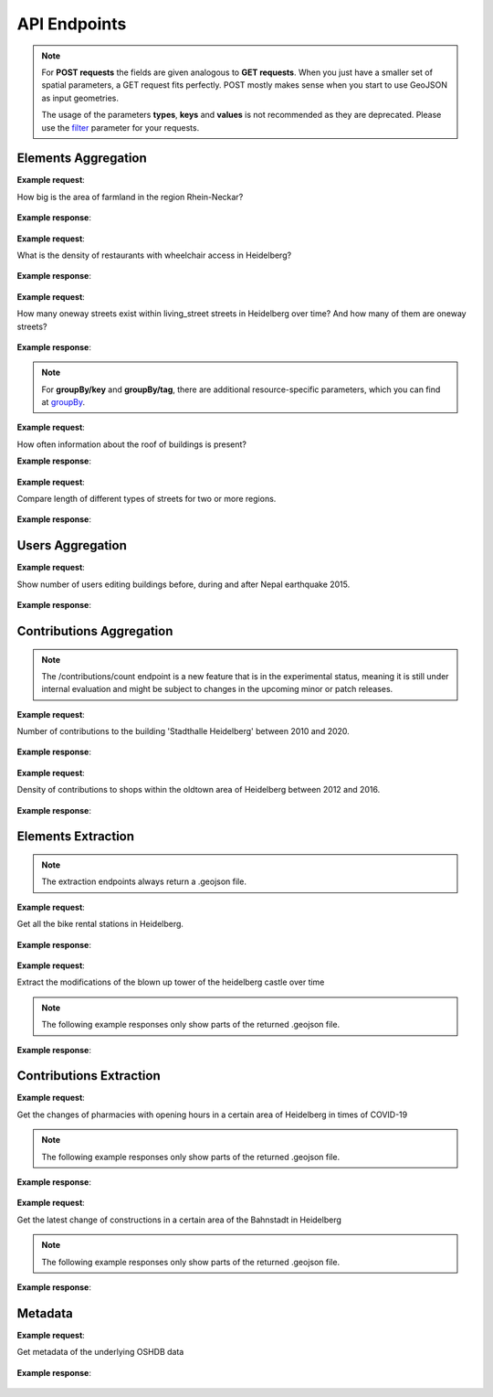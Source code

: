 API Endpoints
=============


.. note:: For **POST requests** the fields are given analogous to **GET requests**. When you just have a smaller set of spatial parameters,
    a GET request fits perfectly. POST mostly makes sense when you start to use GeoJSON as input geometries.
    
    The usage of the parameters **types**, **keys** and **values** is not recommended as they are deprecated. Please use the 
    filter_ parameter for your requests.

Elements Aggregation
--------------------

.. http:post :: /elements/(aggregation)

   Get ``aggregation`` of OSM elements.

   * aggregation type: one of ``area``, ``count``, ``length``, ``perimeter``
   
   :query <boundary>: One of these boundary parameters: bboxes_, bcircles_, bpolys_. See boundaries_
   :query time: ISO-8601 conform timestring(s); default: latest timestamp in the OSHDB, see time_
   :query filter: combines several attributive filters: OSM type, geometry (simple feature) type, as well as the OSM tag; See filter_
   :query format: 'json' or 'csv'; default: 'json'
   :query showMetadata: add additional metadata information to the response: 'true', 'false', 'yes', 'no'; default: 'false'
   :query timeout: custom timeout to limit the processing time in seconds; default: dependent on server settings, retrievable via the /metadata request
   :query types: Deprecated! Use **filter** parameter instead! Old parameter which allowed to specify OSM type(s) ‘node’ and/or ‘way’ and/or ‘relation’ OR simple feature type(s) ‘point’ and/or ‘line’ and/or 'polygon’ and/or 'other'; default: all three OSM types
   :query keys: Deprecated! Use **filter** parameter instead! Old parameter which allowed to specify OSM key(s) given as a list and combined with the 'AND' operator; default: empty
   :query values: Deprecated! Use **filter** parameter instead! Old parameter which allowed to specify OSM value(s) given as a list and combined with the 'AND' operator; values(n) MUST fit to keys(n); default: empty
.. _bboxes: boundaries.html#bounding-boxes
.. _bcircles: boundaries.html#circles
.. _bpolys: boundaries.html#polygons
.. _boundaries: boundaries.html#boundaries
.. _time: time.html#time
.. _filter: filter.html#filter


**Example request**:

How big is the area of farmland in the region Rhein-Neckar?

 .. tabs::

   .. code-tab:: bash curl (GET)


      curl -X GET 'https://api.ohsome.org/v1/elements/area?bboxes=8.625%2C49.3711%2C8.7334%2C49.4397&format=json&time=2014-01-01&filter=landuse%3Dfarmland%20and%20type%3Away'

   .. code-tab:: bash curl (POST)


      curl -X POST 'https://api.ohsome.org/v1/elements/area' --data-urlencode 'bboxes=8.625,49.3711,8.7334,49.4397' --data-urlencode 'format=json' --data-urlencode 'time=2014-01-01' --data-urlencode 'filter=landuse=farmland and type:way'

   .. code-tab:: python Python


       import requests
       URL = 'https://api.ohsome.org/v1/elements/area'
       data = {"bboxes": "8.625,49.3711,8.7334,49.4397", "format": "json", "time": "2014-01-01", "filter": "landuse=farmland and type:way"}
       response = requests.post(URL, data=data)
       print(response.json())

   .. code-tab:: r R


       library(httr)
       r <- POST("https://api.ohsome.org/v1/elements/area", encode = "form", body = list(bboxes = "8.625,49.3711,8.7334,49.4397", filter = "landuse=farmland and type:way", time = "2014-01-01"))
       r


**Example response**:

  .. tabs::

   .. code-tab:: json curl (GET)

     {
       "attribution" : {
         "url" : "https://ohsome.org/copyrights",
         "text" : "© OpenStreetMap contributors"
       },
       "apiVersion" : "1.4.1",
       "result" : [ {
         "timestamp" : "2014-01-01T00:00:00Z",
         "value" : 1.020940258E7
       } ]
     }

   .. code-tab:: json curl (POST)

     {
       "attribution" : {
         "url" : "https://ohsome.org/copyrights",
         "text" : "© OpenStreetMap contributors"
       },
       "apiVersion" : "1.4.1",
       "result" : [ {
         "timestamp" : "2014-01-01T00:00:00Z",
         "value" : 1.020940258E7
       } ]
     }


   .. code-tab:: json Python

     {
       "attribution" : {
         "url" : "https://ohsome.org/copyrights",
         "text" : "© OpenStreetMap contributors"
       },
       "apiVersion" : "1.4.1",
       "result" : [ {
         "timestamp" : "2014-01-01T00:00:00Z",
         "value" : 10209402.58
       } ]
     }

   .. code-tab:: json R

     {
       "attribution" : {
         "url" : "https://ohsome.org/copyrights",
         "text" : "© OpenStreetMap contributors"
       },
       "apiVersion" : "1.4.1",
       "result" : [ {
         "timestamp" : "2014-01-01T00:00:00Z",
         "value" : 1.020940258E7
       } ]
     }


.. http:post :: /elements/(aggregation)/density

   Get density of ``aggregation`` of OSM elements in the total query area per square-kilometers.

   * aggregation type: one of ``area``, ``count``, ``length``, ``perimeter``
   
   :query <other>: see above_

**Example request**:

What is the density of restaurants with wheelchair access in Heidelberg?

   .. tabs::

      .. code-tab:: bash curl (GET)

         curl -X GET 'https://api.ohsome.org/v1/elements/count/density?bboxes=8.625%2C49.3711%2C8.7334%2C49.4397&format=json&filter=amenity%3Drestaurant%20and%20wheelchair%3Dyes%20and%20type%3Anode&time=2019-05-07'

      .. code-tab:: bash curl (POST)

         curl -X POST 'https://api.ohsome.org/v1/elements/count/density' --data-urlencode 'bboxes=8.625,49.3711,8.7334,49.4397' --data-urlencode 'format=json' --data-urlencode 'time=2019-05-07' --data-urlencode 'filter=amenity=restaurant and wheelchair=yes and type:node'

      .. code-tab:: python Python

          import requests
          URL = 'https://api.ohsome.org/v1/elements/count/density'
          data = {"bboxes": "8.625,49.3711,8.7334,49.4397", "format": "json", "time": "2019-05-07", "filter": "amenity=restaurant and wheelchair=yes and type:node"}
          response = requests.post(URL, data=data)

      .. code-tab:: r R

         library(httr)
         r <- POST("https://api.ohsome.org/v1/elements/count/density", encode = "form", body = list(bboxes = "8.625,49.3711,8.7334,49.4397", filter = "amenity=restaurant and wheelchair=yes and type:node", time = "2019-05-07"))
         r

**Example response**:

 .. tabs::

       .. code-tab:: json curl (GET)

             {
               "attribution" : {
                 "url" : "https://ohsome.org/copyrights",
                 "text" : "© OpenStreetMap contributors"
               },
               "apiVersion" : "1.4.1",
               "result" : [ {
                 "timestamp" : "2019-05-07T00:00:00Z",
                 "value" : 0.79
               } ]
             }

       .. code-tab:: json curl (POST)

             {
               "attribution" : {
                 "url" : "https://ohsome.org/copyrights",
                 "text" : "© OpenStreetMap contributors"
               },
               "apiVersion" : "1.4.1",
               "result" : [ {
                 "timestamp" : "2019-05-07T00:00:00Z",
                 "value" : 0.79
               } ]
             }


       .. code-tab:: json Python

             {
               "attribution" : {
                 "url" : "https://ohsome.org/copyrights",
                 "text" : "© OpenStreetMap contributors"
               },
               "apiVersion" : "1.4.1",
               "result" : [ {
                 "timestamp" : "2019-05-07T00:00:00Z",
                 "value" : 0.79
               } ]
             }

       .. code-tab:: json R

             {
               "attribution" : {
                 "url" : "https://ohsome.org/copyrights",
                 "text" : "© OpenStreetMap contributors"
               },
               "apiVersion" : "1.4.1",
               "result" : [ {
                 "timestamp" : "2019-05-07T00:00:00Z",
                 "value" : 0.79
               } ]
             }

.. http:post :: /elements/(aggregation)/ratio

   Get ratio of OSM elements satisfying ``filter2`` to elements satisfying ``filter``.

   * aggregation type: one of ``area``, ``count``, ``length``, ``perimeter``
   
   :query <other>: see above_
   :query filter2: see filter_
   :query keys2: Deprecated! see **filter2**
   :query types2: Deprecated! use **filter2**
   :query values2: Deprecated! see **filter2**
   
**Example request**:

How many oneway streets exist within living_street streets in Heidelberg over time? And how many of them are oneway streets?

 .. tabs::

      .. code-tab:: bash curl (GET)

          curl -X GET 'https://api.ohsome.org/v1/elements/length/ratio?bboxes=8.625%2C49.3711%2C8.7334%2C49.4397&format=json&filter=highway%3Dliving_street%20and%20type%3Away&filter2=highway%3Dliving_street%20and%20oneway%3Dyes%20and%20type%3Away&time=2016-01-01%2F2018-01-01%2FP1Y'

      .. code-tab:: bash curl (POST)

          curl -X POST 'https://api.ohsome.org/v1/elements/length/ratio' --data-urlencode 'bboxes=8.625,49.3711,8.7334,49.4397' --data-urlencode 'format=json' --data-urlencode 'time=2016-01-01/2018-01-01/P1Y' --data-urlencode 'filter=highway=living_street and type:way' --data-urlencode 'filter2=highway=living_street and oneway=yes and type:way'

      .. code-tab:: python Python

          import requests
          URL = 'https://api.ohsome.org/v1/elements/length/ratio'
          data = {"bboxes": "8.625,49.3711,8.7334,49.4397", "format": "json", "time": "2016-01-01/2018-01-01/P1Y", "filter": "highway=living_street and type:way", "filter2": "highway=living_street and oneway=yes and type:way"}
          response = requests.post(URL, data=data)
          print(response.json())

      .. code-tab:: r R

           library(httr)
           r <- POST("https://api.ohsome.org/v1/elements/length/ratio", encode = "form", body = list(bboxes = "8.625,49.3711,8.7334,49.4397", time = "2016-01-01/2018-01-01/P1Y", filter = "highway=living_street and type:way", filter2 = "highway=living_street and oneway=yes and type:way"))
           r

**Example response**:

   .. tabs::

       .. code-tab:: json curl (GET)

             {
               "attribution" : {
                 "url" : "https://ohsome.org/copyrights",
                 "text" : "© OpenStreetMap contributors"
               },
               "apiVersion" : "1.4.1",
               "ratioResult" : [ {
                 "timestamp" : "2016-01-01T00:00:00Z",
                 "value" : 28660.519999999997,
                 "value2" : 7079.26,
                 "ratio" : 0.247004
               }, {
                 "timestamp" : "2017-01-01T00:00:00Z",
                 "value" : 29410.69,
                 "value2" : 7025.94,
                 "ratio" : 0.238891
               }, {
                 "timestamp" : "2018-01-01T00:00:00Z",
                 "value" : 30191.93,
                 "value2" : 6729.34,
                 "ratio" : 0.222885
               } ]
             }


       .. code-tab:: json curl (POST)

             {
               "attribution" : {
                 "url" : "https://ohsome.org/copyrights",
                 "text" : "© OpenStreetMap contributors"
               },
               "apiVersion" : "1.4.1",
               "ratioResult" : [ {
                 "timestamp" : "2016-01-01T00:00:00Z",
                 "value" : 28660.519999999997,
                 "value2" : 7079.26,
                 "ratio" : 0.247004
               }, {
                 "timestamp" : "2017-01-01T00:00:00Z",
                 "value" : 29410.69,
                 "value2" : 7025.94,
                 "ratio" : 0.238891
               }, {
                 "timestamp" : "2018-01-01T00:00:00Z",
                 "value" : 30191.93,
                 "value2" : 6729.34,
                 "ratio" : 0.222885
               } ]
             }



       .. code-tab:: json Python

             {
               "attribution" : {
                 "url" : "https://ohsome.org/copyrights",
                 "text" : "© OpenStreetMap contributors"
               },
               "apiVersion" : "1.4.1",
               "ratioResult" : [ {
                 "timestamp" : "2016-01-01T00:00:00Z",
                 "value" : 28660.519999999997,
                 "value2" : 7079.26,
                 "ratio" : 0.247004
               }, {
                 "timestamp" : "2017-01-01T00:00:00Z",
                 "value" : 29410.69,
                 "value2" : 7025.94,
                 "ratio" : 0.238891
               }, {
                 "timestamp" : "2018-01-01T00:00:00Z",
                 "value" : 30191.93,
                 "value2" : 6729.34,
                 "ratio" : 0.222885
               } ]
             }

       .. code-tab:: json R

             {
               "attribution" : {
                 "url" : "https://ohsome.org/copyrights",
                 "text" : "© OpenStreetMap contributors"
               },
               "apiVersion" : "1.4.1",
               "ratioResult" : [ {
                 "timestamp" : "2016-01-01T00:00:00Z",
                 "value" : 28660.519999999997,
                 "value2" : 7079.26,
                 "ratio" : 0.247004
               }, {
                 "timestamp" : "2017-01-01T00:00:00Z",
                 "value" : 29410.69,
                 "value2" : 7025.94,
                 "ratio" : 0.238891
               }, {
                 "timestamp" : "2018-01-01T00:00:00Z",
                 "value" : 30191.93,
                 "value2" : 6729.34,
                 "ratio" : 0.222885
               } ]
             }

.. http:post :: /elements/(aggregation)/groupBy/(groupType)

   Get ``aggregation`` of OSM elements grouped by ``groupType``.

   * aggregation type: one of ``area``, ``count``, ``length``, ``perimeter``
   * grouping type: one of boundary_, key_, tag_, type_.
   
   :query <other>: see above_
   :query groupByKeys: see groupBy_
   :query groupByKey: see groupBy_
   :query groupByValues: see groupBy_
.. _boundary: group-by.html#boundary
.. _key: group-by.html#key
.. _tag: group-by.html#tag
.. _type: group-by.html#type
.. _groupBy: group-by.html

.. note:: For **groupBy/key** and **groupBy/tag**, 
          there are additional resource-specific parameters, which you can find at groupBy_.


**Example request**:

How often information about the roof of buildings is present?

.. tabs::

     .. code-tab:: bash curl (GET)

        curl -X GET 'https://api.ohsome.org/v1/elements/count/groupBy/key?bboxes=Heidelberg:8.625%2C49.3711%2C8.7334%2C49.4397&format=json&time=2018-01-01&filter=building%3D*%20and%20type%3Away&groupByKeys=building%3Aroof%2Cbuilding%3Aroof%3Acolour'

     .. code-tab:: bash curl (POST)

        curl -X POST 'https://api.ohsome.org/v1/elements/count/groupBy/key' --data-urlencode 'bboxes=Heidelberg:8.625,49.3711,8.7334,49.4397' --data-urlencode 'format=json' --data-urlencode 'time=2018-01-01' --data-urlencode 'groupByKeys=building:roof,building:roof:colour' --data-urlencode 'filter=building=* and type:way'

     .. code-tab:: python Python

        import requests
        URL = 'https://api.ohsome.org/v1/elements/count/groupBy/key'
        data = {"bboxes": "8.625,49.3711,8.7334,49.4397", "format": "json", "time": "2018-01-01", "filter": "building=* and type:way", "groupByKeys": "building:roof,building:roof:colour"}
        response = requests.post(URL, data=data)
        print(response.json())

     .. code-tab:: r R

        library(httr)
          r <- POST("https://api.ohsome.org/v1/elements/count/groupBy/key", encode = "form", body = list(bboxes = "8.625,49.3711,8.7334,49.4397", filter = "building=* and type:way", time = "2018-01-01", groupByKeys = "building:roof,building:roof:colour"))
          r

**Example response**:

    .. tabs::

          .. code-tab:: json curl (GET)

            {
              "attribution" : {
                "url" : "https://ohsome.org/copyrights",
                "text" : "© OpenStreetMap contributors"
              },
              "apiVersion" : "1.4.1",
              "groupByResult" : [ {
                "result" : [ {
                  "timestamp" : "2018-01-01T00:00:00Z",
                  "value" : 23225.0
                } ],
                "groupByObject" : "remainder"
              }, {
                "result" : [ {
                  "timestamp" : "2018-01-01T00:00:00Z",
                  "value" : 1418.0
                } ],
                "groupByObject" : "building:roof"
              }, {
                "result" : [ {
                  "timestamp" : "2018-01-01T00:00:00Z",
                  "value" : 1178.0
                } ],
                "groupByObject" : "building:roof:colour"
              } ]
            }


          .. code-tab:: json curl (POST)

            {
              "attribution" : {
                "url" : "https://ohsome.org/copyrights",
                "text" : "© OpenStreetMap contributors"
              },
              "apiVersion" : "1.4.1",
              "groupByResult" : [ {
                "result" : [ {
                  "timestamp" : "2018-01-01T00:00:00Z",
                  "value" : 23225.0
                } ],
                "groupByObject" : "remainder"
              }, {
                "result" : [ {
                  "timestamp" : "2018-01-01T00:00:00Z",
                  "value" : 1418.0
                } ],
                "groupByObject" : "building:roof"
              }, {
                "result" : [ {
                  "timestamp" : "2018-01-01T00:00:00Z",
                  "value" : 1178.0
                } ],
                "groupByObject" : "building:roof:colour"
              } ]
            }

          .. code-tab:: json Python

            {
              "attribution" : {
                "url" : "https://ohsome.org/copyrights",
                "text" : "© OpenStreetMap contributors"
              },
              "apiVersion" : "1.4.1",
              "groupByResult" : [ {
                "result" : [ {
                  "timestamp" : "2018-01-01T00:00:00Z",
                  "value" : 23225.0
                } ],
                "groupByObject" : "remainder"
              }, {
                "result" : [ {
                  "timestamp" : "2018-01-01T00:00:00Z",
                  "value" : 1418.0
                } ],
                "groupByObject" : "building:roof"
              }, {
                "result" : [ {
                  "timestamp" : "2018-01-01T00:00:00Z",
                  "value" : 1178.0
                } ],
                "groupByObject" : "building:roof:colour"
              } ]
            }

          .. code-tab:: json R

            {
              "attribution" : {
                "url" : "https://ohsome.org/copyrights",
                "text" : "© OpenStreetMap contributors"
              },
              "apiVersion" : "1.4.1",
              "groupByResult" : [ {
                "result" : [ {
                  "timestamp" : "2018-01-01T00:00:00Z",
                  "value" : 23225.0
                } ],
                "groupByObject" : "remainder"
              }, {
                "result" : [ {
                  "timestamp" : "2018-01-01T00:00:00Z",
                  "value" : 1418.0
                } ],
                "groupByObject" : "building:roof"
              }, {
                "result" : [ {
                  "timestamp" : "2018-01-01T00:00:00Z",
                  "value" : 1178.0
                } ],
                "groupByObject" : "building:roof:colour"
              } ]
            }

.. http:post :: /elements/(aggregation)/density/groupBy/(groupType)

   Get ``density`` of ``aggregation`` of OSM elements grouped by ``groupType``.
   
   * aggregation type: one of ``area``, ``count``, ``length``, ``perimeter``
   * grouping type: see above - Same as for **aggregation** of OSM elements grouped by **groupType** but without **groupBy/key**.


.. http:post :: /elements/(aggregation)/groupBy/boundary/groupBy/tag

   Get ``aggregation`` of OSM elements grouped by ``boundary`` and ``tag``.

   * aggregation type: one of ``area``, ``count``, ``length``, ``perimeter``
   
   :query <other>: see above
   :query groupByKey: see groupBy_
   :query groupByValues: see groupBy_
.. _boundary: group-by.html#boundary
.. _key: group-by.html#key
.. _tag: group-by.html#tag
.. _type: group-by.html#type
.. _groupBy: group-by.html

**Example request**:

Compare length of different types of streets for two or more regions.

   .. tabs::

        .. code-tab:: bash curl (GET)

           curl -X GET 'https://api.ohsome.org/v1/elements/length/groupBy/boundary/groupBy/tag?bboxes=Heidelberg%3A8.625%2C49.3711%2C8.7334%2C49.4397%7CPlankstadt%3A8.5799%2C49.3872%2C8.6015%2C49.4011&format=json&groupByKey=highway&time=2018-01-01&groupByValues=primary%2Csecondary%2Ctertiary&filter=type%3Away'

        .. code-tab:: bash curl (POST)

           curl -X POST 'https://api.ohsome.org/v1/elements/length/groupBy/boundary/groupBy/tag' --data-urlencode 'bboxes=Heidelberg:8.625,49.3711,8.7334,49.4397|Plankstadt:8.5799,49.3872,8.6015,49.4011' --data-urlencode 'format=json' --data-urlencode 'time=2018-01-01' --data-urlencode 'filter=type:way' --data-urlencode 'groupByKey=highway' --data-urlencode 'groupByValues=primary,secondary,tertiary'

        .. code-tab:: python Python

            import requests
            URL = 'https://api.ohsome.org/v1/elements/length/groupBy/boundary/groupBy/tag'
            data = {"bboxes": "Heidelberg:8.625,49.3711,8.7334,49.4397|Plankstadt:8.5799,49.3872,8.6015,49.4011", "format": "json", "time": "2018-01-01", "filter": "type:way", "groupByKey": "highway", "groupByValues": "primary,secondary,tertiary"}
            response = requests.post(URL, data=data)
            print(response.json())

        .. code-tab:: r R

             library(httr)
             r <- POST("https://api.ohsome.org/v1/elements/length/groupBy/boundary/groupBy/tag", encode = "form", body = list(bboxes = "Heidelberg:8.625,49.3711,8.7334,49.4397|Plankstadt:8.5799,49.3872,8.6015,49.4011", groupByKey = "highway", time = "2018-01-01", filter = "type:way", groupByValues = "primary,secondary,tertiary"))
             r

**Example response**:

   .. tabs::

         .. code-tab:: json curl (GET)

           {
             "attribution" : {
               "url" : "https://ohsome.org/copyrights",
               "text" : "© OpenStreetMap contributors"
             },
             "apiVersion" : "1.4.1",
             "groupByResult" : [ {
               "result" : [ {
                 "timestamp" : "2018-01-01T00:00:00Z",
                 "value" : 1650245.08
               } ],
               "groupByObject" : [ "Heidelberg", "remainder" ]
             }, {
               "result" : [ {
                 "timestamp" : "2018-01-01T00:00:00Z",
                 "value" : 48637.96
               } ],
               "groupByObject" : [ "Heidelberg", "highway=tertiary" ]
             }, {
               "result" : [ {
                 "timestamp" : "2018-01-01T00:00:00Z",
                 "value" : 29114.72
               } ],
               "groupByObject" : [ "Heidelberg", "highway=secondary" ]
             }, {
               "result" : [ {
                 "timestamp" : "2018-01-01T00:00:00Z",
                 "value" : 35297.95
               } ],
               "groupByObject" : [ "Heidelberg", "highway=primary" ]
             }, {
               "result" : [ {
                 "timestamp" : "2018-01-01T00:00:00Z",
                 "value" : 56493.26
               } ],
               "groupByObject" : [ "Plankstadt", "remainder" ]
             }, {
               "result" : [ {
                 "timestamp" : "2018-01-01T00:00:00Z",
                 "value" : 3399.22
               } ],
               "groupByObject" : [ "Plankstadt", "highway=tertiary" ]
             }, {
               "result" : [ {
                 "timestamp" : "2018-01-01T00:00:00Z",
                 "value" : 954.7
               } ],
               "groupByObject" : [ "Plankstadt", "highway=secondary" ]
             }, {
               "result" : [ {
                 "timestamp" : "2018-01-01T00:00:00Z",
                 "value" : 0.0
               } ],
               "groupByObject" : [ "Plankstadt", "highway=primary" ]
             } ]
           }


         .. code-tab:: json curl (POST)

           {
             "attribution" : {
               "url" : "https://ohsome.org/copyrights",
               "text" : "© OpenStreetMap contributors"
             },
             "apiVersion" : "1.4.1",
             "groupByResult" : [ {
               "result" : [ {
                 "timestamp" : "2018-01-01T00:00:00Z",
                 "value" : 1650245.08
               } ],
               "groupByObject" : [ "Heidelberg", "remainder" ]
             }, {
               "result" : [ {
                 "timestamp" : "2018-01-01T00:00:00Z",
                 "value" : 48637.96
               } ],
               "groupByObject" : [ "Heidelberg", "highway=tertiary" ]
             }, {
               "result" : [ {
                 "timestamp" : "2018-01-01T00:00:00Z",
                 "value" : 29114.72
               } ],
               "groupByObject" : [ "Heidelberg", "highway=secondary" ]
             }, {
               "result" : [ {
                 "timestamp" : "2018-01-01T00:00:00Z",
                 "value" : 35297.95
               } ],
               "groupByObject" : [ "Heidelberg", "highway=primary" ]
             }, {
               "result" : [ {
                 "timestamp" : "2018-01-01T00:00:00Z",
                 "value" : 56493.26
               } ],
               "groupByObject" : [ "Plankstadt", "remainder" ]
             }, {
               "result" : [ {
                 "timestamp" : "2018-01-01T00:00:00Z",
                 "value" : 3399.22
               } ],
               "groupByObject" : [ "Plankstadt", "highway=tertiary" ]
             }, {
               "result" : [ {
                 "timestamp" : "2018-01-01T00:00:00Z",
                 "value" : 954.7
               } ],
               "groupByObject" : [ "Plankstadt", "highway=secondary" ]
             }, {
               "result" : [ {
                 "timestamp" : "2018-01-01T00:00:00Z",
                 "value" : 0.0
               } ],
               "groupByObject" : [ "Plankstadt", "highway=primary" ]
             } ]
           }

         .. code-tab:: json Python

           {
             "attribution" : {
               "url" : "https://ohsome.org/copyrights",
               "text" : "© OpenStreetMap contributors"
             },
             "apiVersion" : "1.4.1",
             "groupByResult" : [ {
               "result" : [ {
                 "timestamp" : "2018-01-01T00:00:00Z",
                 "value" : 1650245.08
               } ],
               "groupByObject" : [ "Heidelberg", "remainder" ]
             }, {
               "result" : [ {
                 "timestamp" : "2018-01-01T00:00:00Z",
                 "value" : 48637.96
               } ],
               "groupByObject" : [ "Heidelberg", "highway=tertiary" ]
             }, {
               "result" : [ {
                 "timestamp" : "2018-01-01T00:00:00Z",
                 "value" : 29114.72
               } ],
               "groupByObject" : [ "Heidelberg", "highway=secondary" ]
             }, {
               "result" : [ {
                 "timestamp" : "2018-01-01T00:00:00Z",
                 "value" : 35297.95
               } ],
               "groupByObject" : [ "Heidelberg", "highway=primary" ]
             }, {
               "result" : [ {
                 "timestamp" : "2018-01-01T00:00:00Z",
                 "value" : 56493.26
               } ],
               "groupByObject" : [ "Plankstadt", "remainder" ]
             }, {
               "result" : [ {
                 "timestamp" : "2018-01-01T00:00:00Z",
                 "value" : 3399.22
               } ],
               "groupByObject" : [ "Plankstadt", "highway=tertiary" ]
             }, {
               "result" : [ {
                 "timestamp" : "2018-01-01T00:00:00Z",
                 "value" : 954.7
               } ],
               "groupByObject" : [ "Plankstadt", "highway=secondary" ]
             }, {
               "result" : [ {
                 "timestamp" : "2018-01-01T00:00:00Z",
                 "value" : 0.0
               } ],
               "groupByObject" : [ "Plankstadt", "highway=primary" ]
             } ]
           }

         .. code-tab:: json R

           {
             "attribution" : {
               "url" : "https://ohsome.org/copyrights",
               "text" : "© OpenStreetMap contributors"
             },
             "apiVersion" : "1.4.1",
             "groupByResult" : [ {
               "result" : [ {
                 "timestamp" : "2018-01-01T00:00:00Z",
                 "value" : 1650245.08
               } ],
               "groupByObject" : [ "Heidelberg", "remainder" ]
             }, {
               "result" : [ {
                 "timestamp" : "2018-01-01T00:00:00Z",
                 "value" : 48637.96
               } ],
               "groupByObject" : [ "Heidelberg", "highway=tertiary" ]
             }, {
               "result" : [ {
                 "timestamp" : "2018-01-01T00:00:00Z",
                 "value" : 29114.72
               } ],
               "groupByObject" : [ "Heidelberg", "highway=secondary" ]
             }, {
               "result" : [ {
                 "timestamp" : "2018-01-01T00:00:00Z",
                 "value" : 35297.95
               } ],
               "groupByObject" : [ "Heidelberg", "highway=primary" ]
             }, {
               "result" : [ {
                 "timestamp" : "2018-01-01T00:00:00Z",
                 "value" : 56493.26
               } ],
               "groupByObject" : [ "Plankstadt", "remainder" ]
             }, {
               "result" : [ {
                 "timestamp" : "2018-01-01T00:00:00Z",
                 "value" : 3399.22
               } ],
               "groupByObject" : [ "Plankstadt", "highway=tertiary" ]
             }, {
               "result" : [ {
                 "timestamp" : "2018-01-01T00:00:00Z",
                 "value" : 954.7
               } ],
               "groupByObject" : [ "Plankstadt", "highway=secondary" ]
             }, {
               "result" : [ {
                 "timestamp" : "2018-01-01T00:00:00Z",
                 "value" : 0.0
               } ],
               "groupByObject" : [ "Plankstadt", "highway=primary" ]
             } ]
           }


.. http:post :: /elements/(aggregation)/density/groupBy/boundary/groupBy/tag

   Get ``density`` of ``aggregation`` of OSM elements grouped by ``boundary`` and ``tag``.
   
   * aggregation type: same as for **/elements/(aggregation)/groupBy/boundary/groupBy/tag**.


Users Aggregation
-----------------

.. http:post :: /users/count

    Compute data aggregation functions on users. Possbile endpoints:
    
    * /count
    * /count/groupBy/(groupType)
    * /count/density
    * /count/density/groupBy/(boundary or tag or type)

    :query <other>: see above_
    :param groupType: property to group by, one of boundary_, key_, tag_, type_.

**Example request**:

Show number of users editing buildings before, during and after Nepal earthquake 2015.

  .. tabs::

    .. code-tab:: bash curl (GET)

       curl -X GET 'https://api.ohsome.org/v1/users/count?bboxes=82.3055%2C6.7576%2C87.4663%2C28.7025&format=json&filter=building%3D*%20and%20type%3Away&time=2015-03-01%2F2015-08-01%2FP1M'

    .. code-tab:: bash curl (POST)

       curl -X POST 'https://api.ohsome.org/v1/users/count' --data-urlencode 'bboxes=82.3055,6.7576,87.4663,28.7025' --data-urlencode 'format=json' --data-urlencode 'time=2015-03-01/2015-08-01/P1M' --data-urlencode 'filter=building=* and type:way'

    .. code-tab:: python Python

        import requests
        URL = 'https://api.ohsome.org/v1/users/count'
        data = {"bboxes": "82.3055,6.7576,87.4663,28.7025", "format": "json", "time": "2015-03-01/2015-08-01/P1M", "filter": "building=* and type:way"}
        response = requests.post(URL, data=data)
        print(response.json())

    .. code-tab:: r R

        library(httr)
        r <- POST("https://api.ohsome.org/v1/users/count", encode = "form", body = list(bboxes = "82.3055,6.7576,87.4663,28.7025", filter = "building=* and type:way", time = "2015-03-01/2015-08-01/P1M"))
        r


**Example response**:

   .. tabs::

    .. code-tab:: json curl (GET)

      {
        "attribution" : {
          "url" : "https://ohsome.org/copyrights",
          "text" : "© OpenStreetMap contributors"
        },
        "apiVersion" : "1.4.1",
        "result" : [ {
          "fromTimestamp" : "2015-03-01T00:00:00Z",
          "toTimestamp" : "2015-04-01T00:00:00Z",
          "value" : 97.0
        }, {
          "fromTimestamp" : "2015-04-01T00:00:00Z",
          "toTimestamp" : "2015-05-01T00:00:00Z",
          "value" : 3490.0
        }, {
          "fromTimestamp" : "2015-05-01T00:00:00Z",
          "toTimestamp" : "2015-06-01T00:00:00Z",
          "value" : 3102.0
        }, {
          "fromTimestamp" : "2015-06-01T00:00:00Z",
          "toTimestamp" : "2015-07-01T00:00:00Z",
          "value" : 477.0
        }, {
          "fromTimestamp" : "2015-07-01T00:00:00Z",
          "toTimestamp" : "2015-08-01T00:00:00Z",
          "value" : 185.0
        } ]
      }


    .. code-tab:: json curl (POST)

      {
        "attribution" : {
          "url" : "https://ohsome.org/copyrights",
          "text" : "© OpenStreetMap contributors"
        },
        "apiVersion" : "1.4.1",
        "result" : [ {
          "fromTimestamp" : "2015-03-01T00:00:00Z",
          "toTimestamp" : "2015-04-01T00:00:00Z",
          "value" : 97.0
        }, {
          "fromTimestamp" : "2015-04-01T00:00:00Z",
          "toTimestamp" : "2015-05-01T00:00:00Z",
          "value" : 3490.0
        }, {
          "fromTimestamp" : "2015-05-01T00:00:00Z",
          "toTimestamp" : "2015-06-01T00:00:00Z",
          "value" : 3102.0
        }, {
          "fromTimestamp" : "2015-06-01T00:00:00Z",
          "toTimestamp" : "2015-07-01T00:00:00Z",
          "value" : 477.0
        }, {
          "fromTimestamp" : "2015-07-01T00:00:00Z",
          "toTimestamp" : "2015-08-01T00:00:00Z",
          "value" : 185.0
        } ]
      }


    .. code-tab:: json Python

      {
        "attribution" : {
          "url" : "https://ohsome.org/copyrights",
          "text" : "© OpenStreetMap contributors"
        },
        "apiVersion" : "1.4.1",
        "result" : [ {
          "fromTimestamp" : "2015-03-01T00:00:00Z",
          "toTimestamp" : "2015-04-01T00:00:00Z",
          "value" : 97.0
        }, {
          "fromTimestamp" : "2015-04-01T00:00:00Z",
          "toTimestamp" : "2015-05-01T00:00:00Z",
          "value" : 3490.0
        }, {
          "fromTimestamp" : "2015-05-01T00:00:00Z",
          "toTimestamp" : "2015-06-01T00:00:00Z",
          "value" : 3102.0
        }, {
          "fromTimestamp" : "2015-06-01T00:00:00Z",
          "toTimestamp" : "2015-07-01T00:00:00Z",
          "value" : 477.0
        }, {
          "fromTimestamp" : "2015-07-01T00:00:00Z",
          "toTimestamp" : "2015-08-01T00:00:00Z",
          "value" : 185.0
        } ]
      }

    .. code-tab:: json R

      {
        "attribution" : {
          "url" : "https://ohsome.org/copyrights",
          "text" : "© OpenStreetMap contributors"
        },
        "apiVersion" : "1.4.1",
        "result" : [ {
          "fromTimestamp" : "2015-03-01T00:00:00Z",
          "toTimestamp" : "2015-04-01T00:00:00Z",
          "value" : 97.0
        }, {
          "fromTimestamp" : "2015-04-01T00:00:00Z",
          "toTimestamp" : "2015-05-01T00:00:00Z",
          "value" : 3490.0
        }, {
          "fromTimestamp" : "2015-05-01T00:00:00Z",
          "toTimestamp" : "2015-06-01T00:00:00Z",
          "value" : 3102.0
        }, {
          "fromTimestamp" : "2015-06-01T00:00:00Z",
          "toTimestamp" : "2015-07-01T00:00:00Z",
          "value" : 477.0
        }, {
          "fromTimestamp" : "2015-07-01T00:00:00Z",
          "toTimestamp" : "2015-08-01T00:00:00Z",
          "value" : 185.0
        } ]
      }


Contributions Aggregation
-------------------------
      
.. http:post :: /contributions/count

   Get the count of the contributions provided to the OSM data. This endpoint does not support the deprecated ``types``, ``keys``, ``values`` parameters.

.. note:: The /contributions/count endpoint is a new feature that is in the experimental status, meaning it is still under internal evaluation and might be subject to changes in the upcoming minor or patch releases.

**Example request**:

Number of contributions to the building 'Stadthalle Heidelberg' between 2010 and 2020.

  .. tabs::

    .. code-tab:: bash curl (GET)

       curl -X GET 'https://api.ohsome.org/v1/contributions/count?bboxes=8.699053,49.411842,8.701311,49.412893&filter=id:way/140112810&time=2010-01-01,2020-01-01'

    .. code-tab:: bash curl (POST)

       curl -X POST 'https://api.ohsome.org/v1/contributions/count' --data-urlencode 'bboxes=8.699053,49.411842,8.701311,49.412893' --data-urlencode 'time=2010-01-01,2020-01-01' --data-urlencode 'filter=id:way/140112810'

    .. code-tab:: python Python

        import requests
        URL = 'https://api.ohsome.org/v1/contributions/count'
        data = {"bboxes": "8.699053,49.411842,8.701311,49.412893", "time": "2010-01-01,2020-01-01", "filter": "id:way/140112810"}
        response = requests.post(URL, data=data)
        print(response.json())

    .. code-tab:: r R

        library(httr)
        r <- POST("https://api.ohsome.org/v1/contributions/count", encode = "form", body = list(bboxes = "8.699053,49.411842,8.701311,49.412893", time = "2010-01-01,2020-01-01", filter = "id:way/140112810"))
        r


**Example response**:

  .. tabs::

   .. code-tab:: json curl (GET)

	{
	  "attribution":{
	    "url":"https://ohsome.org/copyrights",
	    "text":"© OpenStreetMap contributors"
	  },
	  "apiVersion":"1.4.1",
	  "result":[
	    {
	      "fromTimestamp":"2010-01-01T00:00:00Z",
	      "toTimestamp":"2020-01-01T00:00:00Z",
	      "value":15.0
	    }
	  ]
	}

   .. code-tab:: json curl (POST)

	{
	  "attribution":{
	    "url":"https://ohsome.org/copyrights",
	    "text":"© OpenStreetMap contributors"
	  },
	  "apiVersion":"1.4.1",
	  "result":[
	    {
	      "fromTimestamp":"2010-01-01T00:00:00Z",
	      "toTimestamp":"2020-01-01T00:00:00Z",
	      "value":15.0
	    }
	  ]
	}


   .. code-tab:: json Python

	{
	  "attribution":{
	    "url":"https://ohsome.org/copyrights",
	    "text":"© OpenStreetMap contributors"
	  },
	  "apiVersion":"1.4.1",
	  "result":[
	    {
	      "fromTimestamp":"2010-01-01T00:00:00Z",
	      "toTimestamp":"2020-01-01T00:00:00Z",
	      "value":15.0
	    }
	  ]
	}

   .. code-tab:: json R

	{
	  "attribution":{
	    "url":"https://ohsome.org/copyrights",
	    "text":"© OpenStreetMap contributors"
	  },
	  "apiVersion":"1.4.1",
	  "result":[
	    {
	      "fromTimestamp":"2010-01-01T00:00:00Z",
	      "toTimestamp":"2020-01-01T00:00:00Z",
	      "value":15.0
	    }
	  ]
	}


.. http:post :: /contributions/count/density

   Get the density of the count of contributions in the total query area in counts per square-kilometers. This endpoint does not support the deprecated ``types``, ``keys``, ``values`` parameters.

**Example request**:

Density of contributions to shops within the oldtown area of Heidelberg between 2012 and 2016.

  .. tabs::

    .. code-tab:: bash curl (GET)

       curl -X GET 'https://api.ohsome.org/v1/contributions/count/density?bboxes=8.69282,49.40766,8.71673,49.4133&filter=shop=*%20and%20type:node&time=2012-01-01,2016-01-01'

    .. code-tab:: bash curl (POST)

       curl -X POST 'https://api.ohsome.org/v1/contributions/count/density' --data-urlencode 'bboxes=8.69282,49.40766,8.71673,49.4133' --data-urlencode 'time=2012-01-01,2016-01-01' --data-urlencode 'filter=shop=* and type:node'

    .. code-tab:: python Python

        import requests
        URL = 'https://api.ohsome.org/v1/contributions/count/density'
        data = {"bboxes": "8.69282,49.40766,8.71673,49.4133", "time": "2012-01-01,2016-01-01", "filter": "shop=* and type:node"}
        response = requests.post(URL, data=data)
        print(response.json())

    .. code-tab:: r R

        library(httr)
        r <- POST("https://api.ohsome.org/v1/contributions/count/density", encode = "form", body = list(bboxes = "8.69282,49.40766,8.71673,49.4133", time = "2012-01-01,2016-01-01", filter = "shop=* and type:node"))
        r


**Example response**:

  .. tabs::

   .. code-tab:: json curl (GET)

	{
	  "attribution":{
	    "url":"https://ohsome.org/copyrights",
	    "text":"© OpenStreetMap contributors"
	  },
	  "apiVersion":"1.4.1",
	  "result":[
	    {
	      "fromTimestamp":"2012-01-01T00:00:00Z",
	      "toTimestamp":"2016-01-01T00:00:00Z",
	      "value":417.13
	    }
	  ]
	}

   .. code-tab:: json curl (POST)

	{
	  "attribution":{
	    "url":"https://ohsome.org/copyrights",
	    "text":"© OpenStreetMap contributors"
	  },
	  "apiVersion":"1.4.1",
	  "result":[
	    {
	      "fromTimestamp":"2012-01-01T00:00:00Z",
	      "toTimestamp":"2016-01-01T00:00:00Z",
	      "value":417.13
	    }
	  ]
	}


   .. code-tab:: json Python

	{
	  "attribution":{
	    "url":"https://ohsome.org/copyrights",
	    "text":"© OpenStreetMap contributors"
	  },
	  "apiVersion":"1.4.1",
	  "result":[
	    {
	      "fromTimestamp":"2012-01-01T00:00:00Z",
	      "toTimestamp":"2016-01-01T00:00:00Z",
	      "value":417.13
	    }
	  ]
	}

   .. code-tab:: json R

	{
	  "attribution":{
	    "url":"https://ohsome.org/copyrights",
	    "text":"© OpenStreetMap contributors"
	  },
	  "apiVersion":"1.4.1",
	  "result":[
	    {
	      "fromTimestamp":"2012-01-01T00:00:00Z",
	      "toTimestamp":"2016-01-01T00:00:00Z",
	      "value":417.13
	    }
	  ]
	}


Elements Extraction
-------------------
.. http:post :: /elements/(geometryType)

   Get the state of OSM data at the given timestamp(s) as a GeoJSON feature collection where object geometries are returned as the given ``geometryType`` (geometry, bbox, or centroid).

   :query time: required; format same as described in time_
   :query properties: specifies what properties should be included for each feature representing an OSM element: ‘tags’ and/or 'metadata’; multiple values can be delimited by commas; default: empty
   :query clipGeometry: boolean operator to specify whether the returned geometries of the features should be clipped to the query's spatial boundary (‘true’), or not (‘false’); default: ‘true’
   :query <other>: see above_ (except **format**)
   

.. note:: The extraction endpoints always return a .geojson file.

**Example request**:

Get all the bike rental stations in Heidelberg.

  .. tabs::

    .. code-tab:: bash curl (GET)

       curl -X GET 'https://api.ohsome.org/v1/elements/geometry?bboxes=8.625%2C49.3711%2C8.7334%2C49.4397&filter=amenity%3Dbicycle_rental%20and%20type%3Anode&time=2019-09-01'

    .. code-tab:: bash curl (POST)

       curl -X POST 'https://api.ohsome.org/v1/elements/geometry' --data-urlencode 'bboxes=8.625,49.3711,8.7334,49.4397' --data-urlencode 'time=2019-09-01' --data-urlencode 'filter=amenity=bicycle_rental and type:node'

    .. code-tab:: python Python

        import requests
        URL = 'https://api.ohsome.org/v1/elements/geometry'
        data = {"bboxes": "8.625,49.3711,8.7334,49.4397", "time": "2019-09-01", "filter": "amenity=bicycle_rental and type:node"}
        response = requests.post(URL, data=data)
        print(response.json())

    .. code-tab:: r R

        library(httr)
        r <- POST("https://api.ohsome.org/v1/elements/geometry", encode = "form",body = list(bboxes = "8.625,49.3711,8.7334,49.4397", filter = "amenity=bicycle_rental and type:node", time = "2019-09-01"))
        r


**Example response**:

   .. tabs::

    .. code-tab:: text curl (GET)

      file ohsome.geojson

    .. code-tab:: text curl (POST)

      file ohsome.geojson


    .. code-tab:: text Python

      file ohsome.geojson

    .. code-tab:: text R

      file ohsome.geojson
  

.. http:post :: /elementsFullHistory/(geometryType)

   Get the full history of OSM data as a GeoJSON feature collection. All changes to matching OSM features are included with corresponding ``validFrom`` and ``validTo`` timestamps.
   This endpoint supports the same ``geometryType`` options as the ``/elements`` endpoint.

   :query time: required; must consist of two ISO-8601 conform timestrings defining a time interval; no default value
   :query properties: same as for generic-extraction_
   :query clipGeometry: same as for generic-extraction_
   :query <other>: see above_ (except **format**)

.. _generic-extraction: endpoints.html#post--elements-(geometryType)
.. _above: endpoints.html#post--elements-(aggregation)
.. _time: time.html#time

**Example request**:

Extract the modifications of the blown up tower of the heidelberg castle over time

  .. tabs::

    .. code-tab:: bash curl (GET)

       curl -X GET 'https://api.ohsome.org/v1/elementsFullHistory/geometry?bboxes=8.7137%2C49.4096%2C8.717%2C49.4119&filter=name%3DKrautturm%20and%20type%3Away&time=2008-01-01%2C2016-01-01'

    .. code-tab:: bash curl (POST)

       curl -X POST 'https://api.ohsome.org/v1/elementsFullHistory/geometry' --data-urlencode 'bboxes=8.7137,49.4096,8.717,49.4119' --data-urlencode 'time=2008-01-01,2016-01-01' --data-urlencode 'filter=name=Krautturm and type:way'

    .. code-tab:: python Python

        import requests
        URL = 'https://api.ohsome.org/v1/elementsFullHistory/geometry'
        data = {"bboxes": "8.7137,49.4096,8.717,49.4119", "time": "2008-01-01,2016-01-01", "filter": "name=Krautturm and type:way"}
        response = requests.post(URL, data=data)
        print(response.json())

    .. code-tab:: r R

        library(httr)
        r <- POST("https://api.ohsome.org/v1/elementsFullHistory/geometry", encode = "form", body = list(bboxes = "8.7137,49.4096,8.717,49.4119", time = "2008-01-01,2016-01-01", filter = "name=Krautturm and type:way"))
        r

.. note:: The following example responses only show parts of the returned .geojson file.

**Example response**:

   .. tabs::

    .. code-tab:: text curl (GET)

      {
        "attribution" : {
          "url" : "https://ohsome.org/copyrights",
          "text" : "© OpenStreetMap contributors"
        },
        "apiVersion" : "1.4.1",
        "type" : "FeatureCollection",
        "features" : [{
          "type" : "Feature",
          "geometry" : {
            "type" : "Polygon",
            "coordinates" : [
              [
                [
                  8.7160104,
                  49.4102861
                ],
                 ...
                 [
                  8.7160104,
                  49.4102861
                ]
              ]
            ]
          },
          "properties" : {
            "@osmId" : "way/24885641",
            "@validFrom" : "2008-06-15T05:25:25Z",
            "@validTo" : "2008-08-09T14:46:28Z",
            "name" : "Krautturm"
          }
        },
        ...
        ]
      }

    .. code-tab:: text curl (POST)

      {
        "attribution" : {
          "url" : "https://ohsome.org/copyrights",
          "text" : "© OpenStreetMap contributors"
        },
        "apiVersion" : "1.4.1",
        "type" : "FeatureCollection",
        "features" : [{
          "type" : "Feature",
          "geometry" : {
            "type" : "Polygon",
            "coordinates" : [
              [
                [
                  8.7160104,
                  49.4102861
                ],
                 ...
                 [
                  8.7160104,
                  49.4102861
                ]
              ]
            ]
          },
          "properties" : {
            "@osmId" : "way/24885641",
            "@validFrom" : "2008-06-15T05:25:25Z",
            "@validTo" : "2008-08-09T14:46:28Z",
            "name" : "Krautturm"
          }
        },
        ...
        ]
      }


    .. code-tab:: text Python

      {
        "attribution" : {
          "url" : "https://ohsome.org/copyrights",
          "text" : "© OpenStreetMap contributors"
        },
        "apiVersion" : "1.4.1",
        "type" : "FeatureCollection",
        "features" : [{
          "type" : "Feature",
          "geometry" : {
            "type" : "Polygon",
            "coordinates" : [
              [
                [
                  8.7160104,
                  49.4102861
                ],
                 ...
                 [
                  8.7160104,
                  49.4102861
                ]
              ]
            ]
          },
          "properties" : {
            "@osmId" : "way/24885641",
            "@validFrom" : "2008-06-15T05:25:25Z",
            "@validTo" : "2008-08-09T14:46:28Z",
            "name" : "Krautturm"
          }
        },
        ...
        ]
      }

    .. code-tab:: text R

      {
        "attribution" : {
          "url" : "https://ohsome.org/copyrights",
          "text" : "© OpenStreetMap contributors"
        },
        "apiVersion" : "1.4.1",
        "type" : "FeatureCollection",
        "features" : [{
          "type" : "Feature",
          "geometry" : {
            "type" : "Polygon",
            "coordinates" : [
              [
                [
                  8.7160104,
                  49.4102861
                ],
                 ...
                 [
                  8.7160104,
                  49.4102861
                ]
              ]
            ]
          },
          "properties" : {
            "@osmId" : "way/24885641",
            "@validFrom" : "2008-06-15T05:25:25Z",
            "@validTo" : "2008-08-09T14:46:28Z",
            "name" : "Krautturm"
          }
        },
        ...
        ]
      }
   
      
Contributions Extraction
------------------------

.. http:post :: /contributions/(geometryType)

   Get the contributions provided to the OSM data. This endpoint does not support the deprecated ``types``, ``keys``, ``values`` parameters.
   It uses the same ``geometryType`` options as the ``/elements`` and ``/elementsFullHistory`` endpoints.

**Example request**:

Get the changes of pharmacies with opening hours in a certain area of Heidelberg in times of COVID-19

  .. tabs::

    .. code-tab:: bash curl (GET)

       curl -X GET 'https://api.ohsome.org/v1/contributions/geometry?bboxes=8.6720%2C49.3988%2C8.7026%2C49.4274&filter=amenity=pharmacy%20and%20opening_hours=*%20and%20type:node&time=2020-02-01%2C2020-06-29&showMetadata=yes&properties=metadata%2Ctags&clipGeometry=false'

    .. code-tab:: bash curl (POST)

       curl -X POST 'https://api.ohsome.org/v1/contributions/geometry' --data-urlencode 'bboxes=8.6720,49.3988,8.7026,49.4274' --data-urlencode 'time=2020-02-01,2020-06-29' --data-urlencode 'filter=amenity=pharmacy and opening_hours=* and type:node' --data-urlencode 'showMetadata=yes' --data-urlencode 'properties=metadata,tags' --data-urlencode 'clipGeometry=false'

    .. code-tab:: python Python

        import requests
        URL = 'https://api.ohsome.org/v1/contributions/geometry'
        data = {"bboxes": "8.6720,49.3988,8.7026,49.4274", "time": "2020-02-01,2020-06-29", "filter": "amenity=pharmacy and opening_hours=* and type:node", "showMetadata": "yes", "properties": "metadata,tags", "clipGeometry": "false"}
        response = requests.post(URL, data=data)
        print(response.json())

    .. code-tab:: r R

        library(httr)
        r <- POST("https://api.ohsome.org/v1/contributions/geometry", encode = "form", body = list(bboxes = "8.6720,49.3988,8.7026,49.4274", time = "2020-02-01,2020-06-29", filter = "amenity=pharmacy and opening_hours=* and type:node", showMetadata = "yes", properties = "metadata,tags", clipGeometry = "false"))
        r

.. note:: The following example responses only show parts of the returned .geojson file.

**Example response**:

   .. tabs::

    .. code-tab:: text curl (GET)

      {
        "attribution" : {
          "url" : "https://ohsome.org/copyrights",
          "text" : "© OpenStreetMap contributors"
        },
        "apiVersion" : "1.4.1",
        "metadata" : {
          "description" : "Latest contributions as GeoJSON features.",
          "requestUrl" : "https://api.ohsome.org/v1/contributions/latest/geometry?bboxes=8.6720,49.3988,8.7026,49.4274&filter=amenity=pharmacy%20and%20opening_hours=*%20and%20type:node&time=2020-02-01,2020-06-29&showMetadata=yes&properties=metadata,tags&clipGeometry=false"
        },
        "type" : "FeatureCollection",
        "features" : [{
          "type" : "Feature",
          "geometry" : {
            "type" : "Point",
            "coordinates" : [
              8.6902451,
              49.4080159
            ]
          },
          "properties" : {
            "@changesetId" : 83099383,
            "@osmId" : "node/323191854",
            "@osmType" : "NODE",
            "@tagChange" : true,
            "@timestamp" : "2020-04-05T13:32:50Z",
            "@version" : 8,
            "addr:city" : "Heidelberg",
            "addr:housenumber" : "24",
            "addr:postcode" : "69115",
            "addr:street" : "Poststraße",
            "amenity" : "pharmacy",
            "contact:email" : "aesculap-heidelberg@web.de",
            "contact:fax" : "+49 6221 163746",
            "contact:phone" : "+49 6221 27634",
            "dispensing" : "yes",
            "healthcare" : "pharmacy",
            "name" : "Aesculap Apotheke",
            "opening_hours" : "Mo-Fr 08:30-18:30; Sa 09:00-13:00",
            "operator" : "Stefan Wowra",
            "website" : "https://aesculap-heidelberg.de",
            "wheelchair" : "yes"
          }
        }, { ...
        }, {
          "type" : "Feature",
          "geometry" : {
            "type" : "Point",
            "coordinates" : [
              8.6922106,
              49.4103048
            ]
          },
          "properties" : {
            "@changesetId" : 83099383,
            "@osmId" : "node/5400804545",
            "@osmType" : "NODE",
            "@tagChange" : true,
            "@timestamp" : "2020-04-05T13:32:50Z",
            "@version" : 2,
            "amenity" : "pharmacy",
            "dispensing" : "yes",
            "fax" : "+49 6221 9831332",
            "healthcare" : "pharmacy",
            "name" : "ATOS-Apotheke",
            "opening_hours" : "Mo-Fr 08:30-18:30; Sa 09:00-14:00",
            "phone" : "+49 6221 9831331",
            "website" : "http://www.atos-apotheke.de",
            "wheelchair" : "yes"
          }
        }]
      }


    .. code-tab:: text curl (POST)

      {
        "attribution" : {
          "url" : "https://ohsome.org/copyrights",
          "text" : "© OpenStreetMap contributors"
        },
        "apiVersion" : "1.4.1",
        "metadata" : {
          "description" : "Latest contributions as GeoJSON features.",
          "requestUrl" : "https://api.ohsome.org/v1/contributions/latest/geometry?bboxes=8.6720,49.3988,8.7026,49.4274&filter=amenity=pharmacy%20and%20opening_hours=*%20and%20type:node&time=2020-02-01,2020-06-29&showMetadata=yes&properties=metadata,tags&clipGeometry=false"
        },
        "type" : "FeatureCollection",
        "features" : [{
          "type" : "Feature",
          "geometry" : {
            "type" : "Point",
            "coordinates" : [
              8.6902451,
              49.4080159
            ]
          },
          "properties" : {
            "@changesetId" : 83099383,
            "@osmId" : "node/323191854",
            "@osmType" : "NODE",
            "@tagChange" : true,
            "@timestamp" : "2020-04-05T13:32:50Z",
            "@version" : 8,
            "addr:city" : "Heidelberg",
            "addr:housenumber" : "24",
            "addr:postcode" : "69115",
            "addr:street" : "Poststraße",
            "amenity" : "pharmacy",
            "contact:email" : "aesculap-heidelberg@web.de",
            "contact:fax" : "+49 6221 163746",
            "contact:phone" : "+49 6221 27634",
            "dispensing" : "yes",
            "healthcare" : "pharmacy",
            "name" : "Aesculap Apotheke",
            "opening_hours" : "Mo-Fr 08:30-18:30; Sa 09:00-13:00",
            "operator" : "Stefan Wowra",
            "website" : "https://aesculap-heidelberg.de",
            "wheelchair" : "yes"
          }
        }, { ...
        }, {
          "type" : "Feature",
          "geometry" : {
            "type" : "Point",
            "coordinates" : [
              8.6922106,
              49.4103048
            ]
          },
          "properties" : {
            "@changesetId" : 83099383,
            "@osmId" : "node/5400804545",
            "@osmType" : "NODE",
            "@tagChange" : true,
            "@timestamp" : "2020-04-05T13:32:50Z",
            "@version" : 2,
            "amenity" : "pharmacy",
            "dispensing" : "yes",
            "fax" : "+49 6221 9831332",
            "healthcare" : "pharmacy",
            "name" : "ATOS-Apotheke",
            "opening_hours" : "Mo-Fr 08:30-18:30; Sa 09:00-14:00",
            "phone" : "+49 6221 9831331",
            "website" : "http://www.atos-apotheke.de",
            "wheelchair" : "yes"
          }
        }]
      }


    .. code-tab:: text Python

      {
        "attribution" : {
          "url" : "https://ohsome.org/copyrights",
          "text" : "© OpenStreetMap contributors"
        },
        "apiVersion" : "1.4.1",
        "metadata" : {
          "description" : "Latest contributions as GeoJSON features.",
          "requestUrl" : "https://api.ohsome.org/v1/contributions/latest/geometry?bboxes=8.6720,49.3988,8.7026,49.4274&filter=amenity=pharmacy%20and%20opening_hours=*%20and%20type:node&time=2020-02-01,2020-06-29&showMetadata=yes&properties=metadata,tags&clipGeometry=false"
        },
        "type" : "FeatureCollection",
        "features" : [{
          "type" : "Feature",
          "geometry" : {
            "type" : "Point",
            "coordinates" : [
              8.6902451,
              49.4080159
            ]
          },
          "properties" : {
            "@changesetId" : 83099383,
            "@osmId" : "node/323191854",
            "@osmType" : "NODE",
            "@tagChange" : true,
            "@timestamp" : "2020-04-05T13:32:50Z",
            "@version" : 8,
            "addr:city" : "Heidelberg",
            "addr:housenumber" : "24",
            "addr:postcode" : "69115",
            "addr:street" : "Poststraße",
            "amenity" : "pharmacy",
            "contact:email" : "aesculap-heidelberg@web.de",
            "contact:fax" : "+49 6221 163746",
            "contact:phone" : "+49 6221 27634",
            "dispensing" : "yes",
            "healthcare" : "pharmacy",
            "name" : "Aesculap Apotheke",
            "opening_hours" : "Mo-Fr 08:30-18:30; Sa 09:00-13:00",
            "operator" : "Stefan Wowra",
            "website" : "https://aesculap-heidelberg.de",
            "wheelchair" : "yes"
          }
        }, { ...
        }, {
          "type" : "Feature",
          "geometry" : {
            "type" : "Point",
            "coordinates" : [
              8.6922106,
              49.4103048
            ]
          },
          "properties" : {
            "@changesetId" : 83099383,
            "@osmId" : "node/5400804545",
            "@osmType" : "NODE",
            "@tagChange" : true,
            "@timestamp" : "2020-04-05T13:32:50Z",
            "@version" : 2,
            "amenity" : "pharmacy",
            "dispensing" : "yes",
            "fax" : "+49 6221 9831332",
            "healthcare" : "pharmacy",
            "name" : "ATOS-Apotheke",
            "opening_hours" : "Mo-Fr 08:30-18:30; Sa 09:00-14:00",
            "phone" : "+49 6221 9831331",
            "website" : "http://www.atos-apotheke.de",
            "wheelchair" : "yes"
          }
        }]
      }


    .. code-tab:: text R

      {
        "attribution" : {
          "url" : "https://ohsome.org/copyrights",
          "text" : "© OpenStreetMap contributors"
        },
        "apiVersion" : "1.4.1",
        "metadata" : {
          "description" : "Latest contributions as GeoJSON features.",
          "requestUrl" : "https://api.ohsome.org/v1/contributions/latest/geometry?bboxes=8.6720,49.3988,8.7026,49.4274&filter=amenity=pharmacy%20and%20opening_hours=*%20and%20type:node&time=2020-02-01,2020-06-29&showMetadata=yes&properties=metadata,tags&clipGeometry=false"
        },
        "type" : "FeatureCollection",
        "features" : [{
          "type" : "Feature",
          "geometry" : {
            "type" : "Point",
            "coordinates" : [
              8.6902451,
              49.4080159
            ]
          },
          "properties" : {
            "@changesetId" : 83099383,
            "@osmId" : "node/323191854",
            "@osmType" : "NODE",
            "@tagChange" : true,
            "@timestamp" : "2020-04-05T13:32:50Z",
            "@version" : 8,
            "addr:city" : "Heidelberg",
            "addr:housenumber" : "24",
            "addr:postcode" : "69115",
            "addr:street" : "Poststraße",
            "amenity" : "pharmacy",
            "contact:email" : "aesculap-heidelberg@web.de",
            "contact:fax" : "+49 6221 163746",
            "contact:phone" : "+49 6221 27634",
            "dispensing" : "yes",
            "healthcare" : "pharmacy",
            "name" : "Aesculap Apotheke",
            "opening_hours" : "Mo-Fr 08:30-18:30; Sa 09:00-13:00",
            "operator" : "Stefan Wowra",
            "website" : "https://aesculap-heidelberg.de",
            "wheelchair" : "yes"
          }
        }, { ...
        }, {
          "type" : "Feature",
          "geometry" : {
            "type" : "Point",
            "coordinates" : [
              8.6922106,
              49.4103048
            ]
          },
          "properties" : {
            "@changesetId" : 83099383,
            "@osmId" : "node/5400804545",
            "@osmType" : "NODE",
            "@tagChange" : true,
            "@timestamp" : "2020-04-05T13:32:50Z",
            "@version" : 2,
            "amenity" : "pharmacy",
            "dispensing" : "yes",
            "fax" : "+49 6221 9831332",
            "healthcare" : "pharmacy",
            "name" : "ATOS-Apotheke",
            "opening_hours" : "Mo-Fr 08:30-18:30; Sa 09:00-14:00",
            "phone" : "+49 6221 9831331",
            "website" : "http://www.atos-apotheke.de",
            "wheelchair" : "yes"
          }
        }]
      }

.. http:post :: /contributions/latest/(geometryType)

   Get the the latest state of the contributions provided to the OSM data. This endpoint does not support the deprecated ``types``, ``keys``, ``values`` parameters.
   It uses the same ``geometryType`` options as the ``/elements`` and ``/elementsFullHistory`` endpoints.

**Example request**:

Get the latest change of constructions in a certain area of the Bahnstadt in Heidelberg

  .. tabs::

    .. code-tab:: bash curl (GET)

       curl -X GET 'https://api.ohsome.org/v1/contributions/latest/geometry?bboxes=8.6644%2C49.4010%2C8.6663%2C49.4027&filter=landuse=construction%20and%20type:way&time=2014-07-01%2C2020-06-29&showMetadata=yes&properties=metadata%2Ctags&clipGeometry=false'

    .. code-tab:: bash curl (POST)

       curl -X POST 'https://api.ohsome.org/v1/contributions/latest/geometry' --data-urlencode 'bboxes=8.6644,49.4010,8.6663,49.4027' --data-urlencode 'time=2014-07-01,2020-06-29' --data-urlencode 'filter=landuse=construction and type:way' --data-urlencode 'showMetadata=yes' --data-urlencode 'properties=metadata,tags' --data-urlencode 'clipGeometry=false'

    .. code-tab:: python Python

        import requests
        URL = 'https://api.ohsome.org/v1/contributions/latest/geometry'
        data = {"bboxes": "8.6644,49.4010,8.6663,49.4027", "time": "2014-07-01,2020-06-29", "filter": "landuse=construction and type:way", "showMetadata": "yes", "properties": "metadata,tags", "clipGeometry": "false"}
        response = requests.post(URL, data=data)
        print(response.json())

    .. code-tab:: r R

        library(httr)
        r <- POST("https://api.ohsome.org/v1/contributions/latest/geometry", encode = "form", body = list(bboxes = "8.6644,49.4010,8.6663,49.4027", time = "2014-07-01,2020-06-29", filter = "landuse=construction and type:way", showMetadata = "yes", properties = "metadata,tags", clipGeometry = "false"))
        r

.. note:: The following example responses only show parts of the returned .geojson file.

**Example response**:

   .. tabs::

    .. code-tab:: text curl (GET)

      {
        "attribution" : {
          "url" : "https://ohsome.org/copyrights",
          "text" : "© OpenStreetMap contributors"
        },
        "apiVersion" : "1.4.1",
        "metadata" : {
          "description" : "Latest contributions as GeoJSON features.",
          "requestUrl" : "https://api.ohsome.org/v1/contributions/latest/geometry?bboxes=8.6644159,49.401099,8.6663353,49.4027195&filter=landuse=construction%20and%20type:way&time=2020-06-29,2014-07-01&showMetadata=yes&properties=metadata,tags&clipGeometry=false"
        },
        "type" : "FeatureCollection",
        "features" : [{
          "type" : "Feature",
          "geometry" : {
            "type" : "Polygon",
            "coordinates" : [
              [
                [
                  8.6654314,
                  49.4026779
                ], ...
          },
          "properties" : {
            "@changesetId" : 85604249,
            "@geometryChange" : true,
            "@osmId" : "way/795435536",
            "@osmType" : "WAY",
            "@timestamp" : "2020-05-22T10:22:53Z",
            "@version" : 3,
            "landuse" : "construction"
          }
        }, {
          "type" : "Feature",
          "geometry" : null,
          "properties" : {
            "@changesetId" : 51902131,
            "@deletion" : true,
            "@osmId" : "way/135635599",
            "@osmType" : "WAY",
            "@timestamp" : "2017-09-10T09:22:03Z",
            "@version" : 9
          }
        }]
      }


    .. code-tab:: text curl (POST)

      {
        "attribution" : {
          "url" : "https://ohsome.org/copyrights",
          "text" : "© OpenStreetMap contributors"
        },
        "apiVersion" : "1.4.1",
        "metadata" : {
          "description" : "Latest contributions as GeoJSON features.",
          "requestUrl" : "https://api.ohsome.org/v1/contributions/latest/geometry?bboxes=8.6644159,49.401099,8.6663353,49.4027195&filter=landuse=construction%20and%20type:way&time=2020-06-29,2014-07-01&showMetadata=yes&properties=metadata,tags&clipGeometry=false"
        },
        "type" : "FeatureCollection",
        "features" : [{
          "type" : "Feature",
          "geometry" : {
            "type" : "Polygon",
            "coordinates" : [
              [
                [
                  8.6654314,
                  49.4026779
                ], ...
          },
          "properties" : {
            "@changesetId" : 85604249,
            "@geometryChange" : true,
            "@osmId" : "way/795435536",
            "@osmType" : "WAY",
            "@timestamp" : "2020-05-22T10:22:53Z",
            "@version" : 3,
            "landuse" : "construction"
          }
        }, {
          "type" : "Feature",
          "geometry" : null,
          "properties" : {
            "@changesetId" : 51902131,
            "@deletion" : true,
            "@osmId" : "way/135635599",
            "@osmType" : "WAY",
            "@timestamp" : "2017-09-10T09:22:03Z",
            "@version" : 9
          }
        }]
      }


    .. code-tab:: text Python

      {
        "attribution" : {
          "url" : "https://ohsome.org/copyrights",
          "text" : "© OpenStreetMap contributors"
        },
        "apiVersion" : "1.4.1",
        "metadata" : {
          "description" : "Latest contributions as GeoJSON features.",
          "requestUrl" : "https://api.ohsome.org/v1/contributions/latest/geometry?bboxes=8.6644159,49.401099,8.6663353,49.4027195&filter=landuse=construction%20and%20type:way&time=2020-06-29,2014-07-01&showMetadata=yes&properties=metadata,tags&clipGeometry=false"
        },
        "type" : "FeatureCollection",
        "features" : [{
          "type" : "Feature",
          "geometry" : {
            "type" : "Polygon",
            "coordinates" : [
              [
                [
                  8.6654314,
                  49.4026779
                ], ...
          },
          "properties" : {
            "@changesetId" : 85604249,
            "@geometryChange" : true,
            "@osmId" : "way/795435536",
            "@osmType" : "WAY",
            "@timestamp" : "2020-05-22T10:22:53Z",
            "@version" : 3,
            "landuse" : "construction"
          }
        }, {
          "type" : "Feature",
          "geometry" : null,
          "properties" : {
            "@changesetId" : 51902131,
            "@deletion" : true,
            "@osmId" : "way/135635599",
            "@osmType" : "WAY",
            "@timestamp" : "2017-09-10T09:22:03Z",
            "@version" : 9
          }
        }]
      }


    .. code-tab:: text R

      {
        "attribution" : {
          "url" : "https://ohsome.org/copyrights",
          "text" : "© OpenStreetMap contributors"
        },
        "apiVersion" : "1.4.1",
        "metadata" : {
          "description" : "Latest contributions as GeoJSON features.",
          "requestUrl" : "https://api.ohsome.org/v1/contributions/latest/geometry?bboxes=8.6644159,49.401099,8.6663353,49.4027195&filter=landuse=construction%20and%20type:way&time=2020-06-29,2014-07-01&showMetadata=yes&properties=metadata,tags&clipGeometry=false"
        },
        "type" : "FeatureCollection",
        "features" : [{
          "type" : "Feature",
          "geometry" : {
            "type" : "Polygon",
            "coordinates" : [
              [
                [
                  8.6654314,
                  49.4026779
                ], ...
          },
          "properties" : {
            "@changesetId" : 85604249,
            "@geometryChange" : true,
            "@osmId" : "way/795435536",
            "@osmType" : "WAY",
            "@timestamp" : "2020-05-22T10:22:53Z",
            "@version" : 3,
            "landuse" : "construction"
          }
        }, {
          "type" : "Feature",
          "geometry" : null,
          "properties" : {
            "@changesetId" : 51902131,
            "@deletion" : true,
            "@osmId" : "way/135635599",
            "@osmType" : "WAY",
            "@timestamp" : "2017-09-10T09:22:03Z",
            "@version" : 9
          }
        }]
      }
      
      
Metadata
--------

.. http:get :: /metadata

    Get metadata of the underlying OSHDB data. Does not consume any parameters. **Only GET requests**.

**Example request**:

Get metadata of the underlying OSHDB data

  .. tabs::

    .. code-tab:: bash curl (GET)

       curl -X GET 'https://api.ohsome.org/v1/metadata'

    .. code-tab:: python Python

        import requests
        URL = 'https://api.ohsome.org/v1/metadata'
        response = requests.get(URL)
        print(response)

    .. code-tab:: r R

        library(httr)
        r <- GET("https://api.ohsome.org/v1/metadata")
        r


**Example response**:

   .. tabs::

    .. code-tab:: json curl (GET)

      {
        "attribution" : {
          "url" : "https://ohsome.org/copyrights",
          "text" : "© OpenStreetMap contributors"
        },
        "apiVersion" : "1.4.1",
        "timeout": 600.0,
        "extractRegion" : {
          "spatialExtent" : {
            "type" : "Polygon",
            "coordinates" : [ [ [ -180.0, -90.0 ], [ 180.0, -90.0 ], [ 180.0, 90.0 ], [ -180.0, 90.0 ], [ -180.0, -90.0 ] ] ]
          },
          "temporalExtent" : {
            "fromTimestamp" : "2007-10-08T00:00:00Z",
            "toTimestamp" : "2020-02-12T23:00:00Z"
          },
          "replicationSequenceNumber" : 65032
        }
      }

    .. code-tab:: json Python

      {
        "attribution" : {
          "url" : "https://ohsome.org/copyrights",
          "text" : "© OpenStreetMap contributors"
        },
        "apiVersion" : "1.4.1",
        "extractRegion" : {
          "spatialExtent" : {
            "type" : "Polygon",
            "coordinates" : [ [ [ -180.0, -90.0 ], [ 180.0, -90.0 ], [ 180.0, 90.0 ], [ -180.0, 90.0 ], [ -180.0, -90.0 ] ] ]
          },
          "temporalExtent" : {
            "fromTimestamp" : "2007-10-08T00:00:00Z",
            "toTimestamp" : "2020-02-12T23:00:00Z"
          },
          "replicationSequenceNumber" : 65032
        }
      }

    .. code-tab:: json R

      {
        "attribution" : {
          "url" : "https://ohsome.org/copyrights",
          "text" : "© OpenStreetMap contributors"
        },
        "apiVersion" : "1.4.1",
        "extractRegion" : {
          "spatialExtent" : {
            "type" : "Polygon",
            "coordinates" : [ [ [ -180.0, -90.0 ], [ 180.0, -90.0 ], [ 180.0, 90.0 ], [ -180.0, 90.0 ], [ -180.0, -90.0 ] ] ]
          },
          "temporalExtent" : {
            "fromTimestamp" : "2007-10-08T00:00:00Z",
            "toTimestamp" : "2020-02-12T23:00:00Z"
          },
          "replicationSequenceNumber" : 65032
        }
      }
